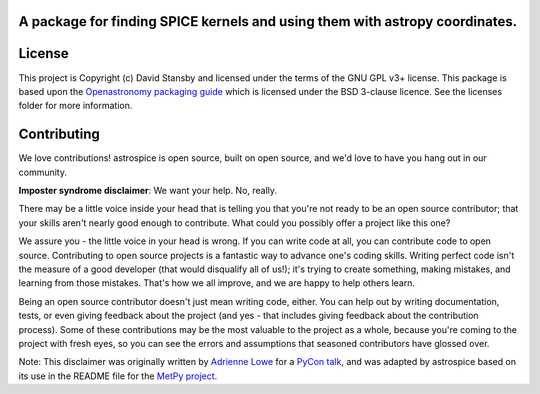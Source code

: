 A package for finding SPICE kernels and using them with astropy coordinates.
----------------------------------------------------------------------------
|Tests| |Coverage| |Docs|

.. |Tests| image:: https://github.com/dstansby/astrospice/actions/workflows/python-test.yml/badge.svg?branch=main
   :target: https://github.com/dstansby/astrospice/actions/workflows/python-test.yml
 
.. |Coverage| image:: https://codecov.io/gh/dstansby/astrospice/branch/main/graph/badge.svg?token=W3K1OANI9N
   :target: https://codecov.io/gh/dstansby/astrospice

.. |Docs| image:: https://readthedocs.org/projects/astrospice/badge/?version=latest
   :target: https://astrospice.readthedocs.io/en/latest/?badge=latest
License
-------

This project is Copyright (c) David Stansby and licensed under
the terms of the GNU GPL v3+ license. This package is based upon
the `Openastronomy packaging guide <https://github.com/OpenAstronomy/packaging-guide>`_
which is licensed under the BSD 3-clause licence. See the licenses folder for
more information.


Contributing
------------

We love contributions! astrospice is open source,
built on open source, and we'd love to have you hang out in our community.

**Imposter syndrome disclaimer**: We want your help. No, really.

There may be a little voice inside your head that is telling you that you're not
ready to be an open source contributor; that your skills aren't nearly good
enough to contribute. What could you possibly offer a project like this one?

We assure you - the little voice in your head is wrong. If you can write code at
all, you can contribute code to open source. Contributing to open source
projects is a fantastic way to advance one's coding skills. Writing perfect code
isn't the measure of a good developer (that would disqualify all of us!); it's
trying to create something, making mistakes, and learning from those
mistakes. That's how we all improve, and we are happy to help others learn.

Being an open source contributor doesn't just mean writing code, either. You can
help out by writing documentation, tests, or even giving feedback about the
project (and yes - that includes giving feedback about the contribution
process). Some of these contributions may be the most valuable to the project as
a whole, because you're coming to the project with fresh eyes, so you can see
the errors and assumptions that seasoned contributors have glossed over.

Note: This disclaimer was originally written by
`Adrienne Lowe <https://github.com/adriennefriend>`_ for a
`PyCon talk <https://www.youtube.com/watch?v=6Uj746j9Heo>`_, and was adapted by
astrospice based on its use in the README file for the
`MetPy project <https://github.com/Unidata/MetPy>`_.
